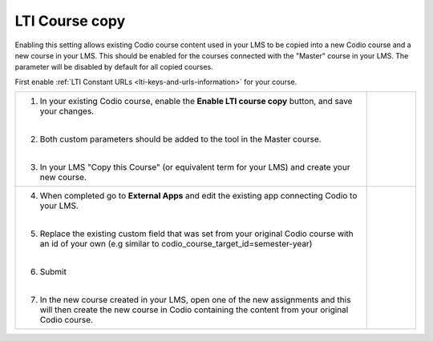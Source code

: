 .. meta::
   :description: LTI Course copy

.. _lti-course-copy:

LTI Course copy
===============

Enabling this setting allows existing Codio course content used in your LMS to be copied into a new Codio course and a new course in your LMS. This should be enabled for the courses connected with the "Master" course in your LMS. The parameter will be disabled by default for all copied courses.

.. raw:: html


  <div style= " margin: 0 0 10px 20px; padding: 10px; background: #f0f0f0; border: 3px solid #00ece5;">
  <strong>Note:</strong> The screenshots below are for implementation in Canvas but other LMS systems should be similar. Refer to their documentation for more assistance.
  </div>


First enable :ref:`LTI Constant URLs <lti-keys-and-urls-information>` for your course.




+-----------------------------------------------+------------------------------------------------------------------------------+
| 1. In your existing Codio course, enable      | .. figure:: /img/lti/enable_class_fork.png                                   |
|    the **Enable LTI course copy** button,     |    :alt: Enable course copy field                                            |
|    and save your changes.                     |                                                                              |
|                                               |                                                                              |
| |                                             |                                                                              |
|                                               |                                                                              |
| 2. Both custom parameters should be added     |                                                                              |
|    to the tool in the Master course.          |                                                                              |
|                                               |                                                                              |
| |                                             |                                                                              |
|                                               |                                                                              |
| 3. In your LMS "Copy this Course" (or         |                                                                              |
|    equivalent term for your LMS) and          |                                                                              |
|    create your new course.                    |                                                                              |
+-----------------------------------------------+------------------------------------------------------------------------------+
| 4. When completed go to **External Apps**     | .. figure:: /img/lti/copy_course.png                                         |
|    and edit the existing app connecting       |    :alt: Copy LMS Course                                                     |
|    Codio to your LMS.                         |                                                                              |
|                                               |                                                                              |
| |                                             |                                                                              |
|                                               |                                                                              |
| 5. Replace the existing custom field that     |                                                                              |
|    was set from your original Codio course    |                                                                              |
|    with an id of your own (e.g similar to     |                                                                              |
|    codio_course_target_id=semester-year)      |                                                                              |
|                                               |                                                                              |
| |                                             |                                                                              |
|                                               |                                                                              |
| 6. Submit                                     | .. figure:: /img/lti/parent_class.png                                        |
|                                               |    :width: 400                                                               |
| |                                             |    :alt: Parent course ID                                                    |
|                                               |                                                                              |
| 7. In the new course created in your LMS,     |                                                                              |
|    open one of the new assignments and this   |                                                                              |
|    will then create the new course in Codio   |                                                                              |
|    containing the content from your original  |                                                                              |
|    Codio course.                              |                                                                              |
+-----------------------------------------------+------------------------------------------------------------------------------+


.. raw:: html

  <div style="margin: 0 0 10px 20px; padding: 10px; background: #f0f0f0; border: 3px solid #00ece5;">   
    <strong>Note:</strong> If your LMS supports <code style="color: #9747ff; background: rgba(151, 71, 255, 0.1); padding: 2px 4px; border-radius: 3px;">lis_course_offering_sourcedid</code> you do not need to specify <code style="color: #9747ff; background: rgba(151, 71, 255, 0.1); padding: 2px 4px; border-radius: 3px;">codio_course_target_id</code> for the copied course, <code style="color: #9747ff; background: rgba(151, 71, 255, 0.1); padding: 2px 4px; border-radius: 3px;">lis_course_offering_sourcedid</code> will be used automatically to detect the course. For cases when <code style="color: #9747ff; background: rgba(151, 71, 255, 0.1); padding: 2px 4px; border-radius: 3px;">lis_course_offering_sourcedid</code> is needed for course copy but not available due to privacy settings in Canvas, a custom parameter <code style="color: #9747ff; background: rgba(151, 71, 255, 0.1); padding: 2px 4px; border-radius: 3px;">custom_codio_course_offering_sourcedid=$CourseOffering.sourcedId</code> can be tried.   
  </div>
